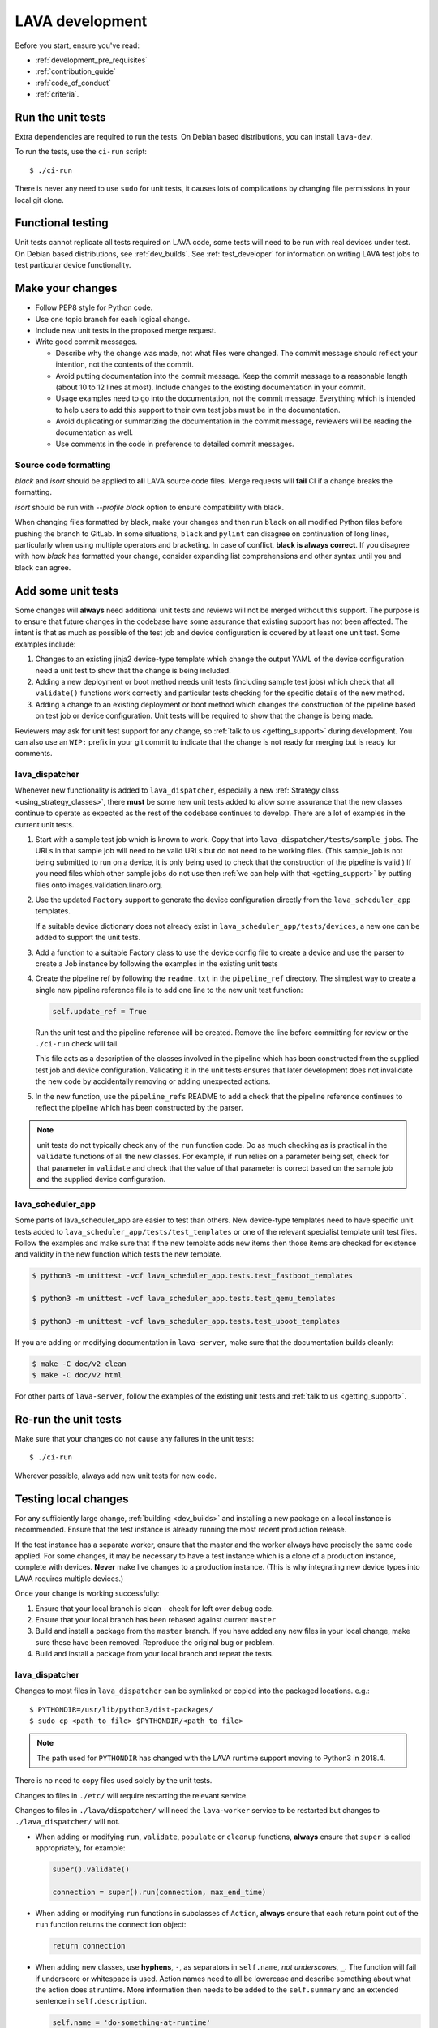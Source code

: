 .. index:: developing LAVA

.. _lava_development:

LAVA development
################

Before you start, ensure you've read:

* :ref:`development_pre_requisites`
* :ref:`contribution_guide`
* :ref:`code_of_conduct`
* :ref:`criteria`.

.. seealso:: :ref:`contribute_upstream`

.. _running_all_unit_tests:

Run the unit tests
==================

Extra dependencies are required to run the tests. On Debian based
distributions, you can install ``lava-dev``.

To run the tests, use the ``ci-run`` script::

 $ ./ci-run

There is never any need to use ``sudo`` for unit tests, it causes lots
of complications by changing file permissions in your local git clone.

.. seealso:: :ref:`testing_pipeline_code` and
   :ref:`developer_preparations`

Functional testing
==================

Unit tests cannot replicate all tests required on LAVA code, some tests
will need to be run with real devices under test. On Debian based
distributions, see :ref:`dev_builds`. See :ref:`test_developer` for
information on writing LAVA test jobs to test particular device
functionality.

.. index:: git commit messages

.. _making_git_changes:

Make your changes
=================

* Follow PEP8 style for Python code.
* Use one topic branch for each logical change.
* Include new unit tests in the proposed merge request.
* Write good commit messages.

  * Describe why the change was made, not what files were changed.
    The commit message should reflect your intention, not the contents
    of the commit.

  * Avoid putting documentation into the commit message. Keep the
    commit message to a reasonable length (about 10 to 12 lines at
    most). Include changes to the existing documentation in your
    commit.

  * Usage examples need to go into the documentation, not the commit
    message. Everything which is intended to help users to add this
    support to their own test jobs must be in the documentation.

  * Avoid duplicating or summarizing the documentation in the commit
    message, reviewers will be reading the documentation as well.

  * Use comments in the code in preference to detailed commit messages.

.. index:: codestyle, black

.. _running_black:

Source code formatting
----------------------

`black` and `isort` should be applied to **all** LAVA source code files.
Merge requests will **fail** CI if a change breaks the formatting.

`isort` should be run with `--profile black` option to ensure
compatibility with black.

When changing files formatted by black, make your changes and then run
``black`` on all modified Python files before pushing the branch to
GitLab. In some situations, ``black`` and ``pylint`` can disagree on
continuation of long lines, particularly when using multiple operators
and bracketing. In case of conflict, **black is always correct**. If
you disagree with how `black` has formatted your change, consider
expanding list comprehensions and other syntax until you and black can
agree.

.. index:: developer: adding unit tests

.. _developer_adding_unit_tests:

Add some unit tests
===================

Some changes will **always** need additional unit tests and reviews
will not be merged without this support. The purpose is to ensure that
future changes in the codebase have some assurance that existing
support has not been affected. The intent is that as much as possible
of the test job and device configuration is covered by at least one
unit test. Some examples include:

#. Changes to an existing jinja2 device-type template which change the
   output YAML of the device configuration need a unit test to show that
   the change is being included.

#. Adding a new deployment or boot method needs unit tests (including
   sample test jobs) which check that all ``validate()`` functions work
   correctly and particular tests checking for the specific details of
   the new method.

#. Adding a change to an existing deployment or boot method which
   changes the construction of the pipeline based on test job or device
   configuration. Unit tests will be required to show that the change is
   being made.

Reviewers may ask for unit test support for any change, so :ref:`talk
to us <getting_support>` during development. You can also use an
``WIP:`` prefix in your git commit to indicate that the change is not
ready for merging but is ready for comments.

lava_dispatcher
---------------

Whenever new functionality is added to ``lava_dispatcher``, especially
a new :ref:`Strategy class <using_strategy_classes>`, there **must** be
some new unit tests added to allow some assurance that the new classes
continue to operate as expected as the rest of the codebase continues
to develop. There are a lot of examples in the current unit tests.

#. Start with a sample test job which is known to work. Copy that into
   ``lava_dispatcher/tests/sample_jobs``. The URLs in that sample job
   will need to be valid URLs but do not need to be working files.
   (This sample_job is not being submitted to run on a device, it is
   only being used to check that the construction of the pipeline is
   valid.) If you need files which other sample jobs do not use then
   :ref:`we can help with that <getting_support>` by putting files onto
   images.validation.linaro.org.

#. Use the updated ``Factory`` support to generate the device
   configuration directly from the ``lava_scheduler_app`` templates.

   If a suitable device dictionary does not already exist in
   ``lava_scheduler_app/tests/devices``, a new one can be added to
   support the unit tests.

#. Add a function to a suitable Factory class to use the device config
   file to create a device and use the parser to create a Job instance
   by following the examples in the existing unit tests

#. Create the pipeline ref by following the ``readme.txt`` in the
   ``pipeline_ref`` directory. The simplest way to create a single new
   pipeline reference file is to add one line to the new unit test
   function:

   .. code-block:: python

    self.update_ref = True

   Run the unit test and the pipeline reference will be created. Remove
   the line before committing for review or the ``./ci-run`` check will
   fail.

   This file acts as a description of the classes involved in the
   pipeline which has been constructed from the supplied test job and
   device configuration. Validating it in the unit tests ensures that
   later development does not invalidate the new code by accidentally
   removing or adding unexpected actions.

#. In the new function, use the ``pipeline_refs`` README to add a check
   that the pipeline reference continues to reflect the pipeline which
   has been constructed by the parser.

.. note:: unit tests do not typically check any of the ``run`` function
   code. Do as much checking as is practical in the ``validate``
   functions of all the new classes. For example, if ``run`` relies on
   a parameter being set, check for that parameter in ``validate`` and
   check that the value of that parameter is correct based on the
   sample job and the supplied device configuration.

lava_scheduler_app
------------------

Some parts of lava_scheduler_app are easier to test than others. New
device-type templates need to have specific unit tests added to
``lava_scheduler_app/tests/test_templates`` or one of the relevant
specialist template unit test files. Follow the examples and make sure
that if the new template adds new items then those items are checked
for existence and validity in the new function which tests the new
template.

.. code-block:: shell

 $ python3 -m unittest -vcf lava_scheduler_app.tests.test_fastboot_templates

 $ python3 -m unittest -vcf lava_scheduler_app.tests.test_qemu_templates

 $ python3 -m unittest -vcf lava_scheduler_app.tests.test_uboot_templates

If you are adding or modifying documentation in ``lava-server``, make sure that
the documentation builds cleanly:

.. code-block:: none

 $ make -C doc/v2 clean
 $ make -C doc/v2 html

For other parts of ``lava-server``, follow the examples of the existing unit
tests and :ref:`talk to us <getting_support>`.

Re-run the unit tests
=====================

Make sure that your changes do not cause any failures in the unit tests::

 $ ./ci-run

Wherever possible, always add new unit tests for new code.

Testing local changes
=====================

For any sufficiently large change, :ref:`building <dev_builds>` and
installing a new package on a local instance is recommended. Ensure
that the test instance is already running the most recent production
release.

If the test instance has a separate worker, ensure that the master and
the worker always have precisely the same code applied. For some
changes, it may be necessary to have a test instance which is a clone
of a production instance, complete with devices. **Never** make live
changes to a production instance. (This is why integrating new device
types into LAVA requires multiple devices.)

Once your change is working successfully:

#. Ensure that your local branch is clean - check for left over debug
   code.

#. Ensure that your local branch has been rebased against current
   ``master``

#. Build and install a package from the ``master`` branch. If you have
   added any new files in your local change, make sure these have been
   removed. Reproduce the original bug or problem.

#. Build and install a package from your local branch and repeat the
   tests.

lava_dispatcher
---------------

Changes to most files in ``lava_dispatcher`` can be symlinked or copied
into the packaged locations. e.g.::

 $ PYTHONDIR=/usr/lib/python3/dist-packages/
 $ sudo cp <path_to_file> $PYTHONDIR/<path_to_file>

.. note:: The path used for ``PYTHONDIR`` has changed with the LAVA
   runtime support moving to Python3 in 2018.4.

There is no need to copy files used solely by the unit tests.

Changes to files in ``./etc/`` will require restarting the relevant
service.

Changes to files in ``./lava/dispatcher/`` will need the ``lava-worker``
service to be restarted but changes to ``./lava_dispatcher/`` will not.

* When adding or modifying ``run``, ``validate``, ``populate`` or
  ``cleanup`` functions, **always** ensure that ``super`` is called
  appropriately, for example:

  .. code-block:: python

    super().validate()

    connection = super().run(connection, max_end_time)

* When adding or modifying ``run`` functions in subclasses of
  ``Action``, **always** ensure that each return point out of the
  ``run`` function returns the ``connection`` object:

  .. code-block:: python

    return connection

* When adding new classes, use **hyphens**, ``-``, as separators in
  ``self.name``, *not underscores*,  ``_``. The function will fail if
  underscore or whitespace is used. Action names need to all be
  lowercase and describe something about what the action does at
  runtime. More information then needs to be added to the
  ``self.summary`` and an extended sentence in ``self.description``.

  .. code-block:: python

    self.name = 'do-something-at-runtime'

  .. seealso:: :ref:`developing_new_classes`

* Use **namespaces** for all dynamic data. Parameters of actions are
  immutable. Use the namespace functions when an action needs to store
  dynamic data, for example the location of files which have been
  downloaded to temporary directories, Do not access ``self.data``
  directly (except for use in iterators). Use the get and set
  primitives, for example:

  .. code-block:: python

   set_namespace_data(action='boot', label='shared', key='boot-result', value=res)

   image_arg = self.get_namespace_data(action='download-action', label=label, key='image_arg')

lava-server
-----------

Changes to device-type templates and device dictionaries take effect
immediately, so simply submitting a test job will pick up the latest
version of the code in
``/etc/lava-server/dispatcher-config/device-types/``. Make changes to
the templates in ``lava_scheduler_app/tests/device-types/``. Check them
using the ``test_all_templates`` test, and only then copy the updates
into ``/etc/lava-server/dispatcher-config/device-types/`` when the
tests pass.

.. seealso:: :ref:`testing_new_devicetype_templates`

Changes to django templates can be applied immediately by copying the
template into the packaged path, e.g. html files in
``lava_scheduler_app/templates/lava_scheduler_app/`` can be copied or
symlinked to
``/usr/lib/python3/dist-packages/lava_scheduler_app/templates/lava_scheduler_app/``

.. note:: The path changed when the LAVA runtime support moved to
   Python3 with the 2018.4 release.

Changes to python code generally require copying the files and
restarting the ``lava-server-gunicorn`` service before the changes will
be applied::

 sudo service lava-server-gunicorn restart

Changes to ``lava_scheduler_app/models.py``,
``lava_scheduler_app/db_utils.py`` or ``lava_results_app/dbutils`` will
require restarting the ``lava-master`` service::

 sudo service lava-master restart

Changes to files in ``./etc/`` will require restarting the relevant
service. If multiple services are affected, it is normally best to
build and install a new package.

:ref:`database_migrations` are a complex area - read up on the django
documentation for migrations. Instead of ``python ./manage.py``, use
``sudo lava-server manage``.

lava-server-doc
---------------

Documentation files in ``doc/v2`` can be built locally in the git
checkout using ``make``::

 make -C doc/v2 clean
 make -C doc/v2 html

Files can then be checked in a web browser using the ``file://`` url
scheme and the ``_build/html/`` subdirectory. For example:
``file:///home/neil/code/lava/lava-server/doc/v2/_build/html/first_steps.html``

Some documentation changes can add images, example test jobs, test
definitions and other files. Depending on the type of file, it may be
necessary to make changes to the packaging, so :ref:`talk to us
<getting_support>` before making such changes.

Documentation is written in RST, so the `RST Primer
<http://www.sphinx-doc.org/en/stable/rest.html>`_ is essential reading
when modifying the documentation.

#. Keep all documentation paragraphs wrapped to 80 columns.

#. Strip trailing whitespace from all modified files.

#. When you build your changes from clean, make sure there are no
   warning or error messages from the build.

#. Use ``en_US`` in both code and documentation.

#. Use syntax highlighting for code and check the rendered page. For
   example, ``code-block:: shell`` relates to the contents of shell
   scripts, not the output of commands or scripts in a shell (those
   should use ``code-block:: none``)

#. Wherever possible, pull in code samples from working example files
   so that these can be checked for accuracy on `staging
   <https://staging.validation.linaro.org/>`_ before future releases.

.. _developer_commit_for_review:

Debugging lava-dispatcher with pdb, the Python debugger
=======================================================

Due to the nature of how ``lava-run`` is executed by ``lava-worker``, it's
tricky to debug ``lava-dispatcher`` directly. However, one can use the
`remote-pdb`_ package and do remote debugging.

.. _remote-pdb: https://pypi.org/project/remote-pdb/


You need to have the ``remote-pdb`` python package installed, and a ``telnet``
client.

If ``lava-worker`` is started with the ``--debug`` command line option, then it
will make ``lava-run`` stop right before running the test job for debugging.
You will see a message on the console where ``lava-run`` is running that is
similar to this::

    RemotePdb session open at 127.0.0.1:37865, waiting for connection ...

Note the address where the debuggin server is listening.  Then, to access the
debugger, you point ``telnet`` to the provided address and port::

    telnet 127.0.0.1 37865
    Connected to 127.0.0.1.
    Escape character is '^]'.
    > /path/to/lava/dispatcher/lava-run(274)main()
    -> job.run()
    (Pdb)

From that point on, you have a normal `pdb`_ session, and can debug the
execution of ``lava-dispatcher``.

.. _pdb: https://docs.python.org/3/library/pdb.html

Send your commits for review
============================

From each topic branch, just run::

    git push

#. each merge request is reviewed and approved individually and

#. later commits will depend on earlier commits, so if a later commit
   is approved and the one before it is not, the later commit will not
   be merged until the earlier one is approved.

#. you are responsible for **rebasing** your branch(es) against updates
   on master and this can become more difficult when there are multiple
   commits on one local branch.

#. Fixes from comments or unit test failures in one review are **not**
   acceptable as separate merge requests.

#. It is common for merge requests to go through repeated cycles of
   comments and updates. This is not a reflection on the usefulness of
   the change or on any particular contributors, it is a natural
   evolution of the code. Comments may reflect changes being made in
   other parallel reviews or reviews merged whilst this change was
   being reviewed. Contributors may be added to other reviews where the
   team consider this to be useful for feedback or where the
   documentation is being updated in areas which relate to your change.
   The number of comments per review is no indication of the quality of
   that review and does not affect when the review would be merged.

#. It is common for changes to develop merge conflicts during the
   review process as other reviews are merged. You are responsible for
   fixing all merge conflicts in your merge requests.

#. All merge requests must pass all CI tests.

Therefore the recommendations are:

#. **Always** use a separate local branch per change and a new commit
   for changes on that branch each time branch gets pushed until it
   is merged.

#. Think carefully about whether to base one local branch on another
   local branch. This is recommended when one change logically extends
   an earlier change and makes it a lot easier than having multiple
   commits on a single branch.

#. Keep all your branches up to date with master **regularly**. It is
   much better to resolve merge conflicts one change at a time instead
   of having multiple merge commits all in the one rebase operation
   when the merge request is finally ready to be merged. GitLab will
   show a message if a rebase is required but you can also simply
   rebase your local branch before pushing any new changes.

#. Check gitlab periodically and ensure that you address **all**
   comments on the review.

.. _developer_adding_reviewers:

Adding reviewers
================

The lava group is automatically added as approver for every merge
request.

Optionally, you can put ``WIP:`` at the start of your git commit
message and then amend the message when the request is ready to merge.

Handling your local branches
============================

After placing a few reviews, there will be a number of local branches.
To keep the list of local branches under control, the local branches
can be easily deleted after the merge. Note: git will warn if the
branch has not already been merged when used with the lower case ``-d``
option. This is a useful check that you are deleting a merged branch
and not an unmerged one, so work with git to help your workflow.

::

    $ git checkout bugfix
    $ git rebase master
    $ git checkout master
    $ git branch -d bugfix


If the final command fails, check the status of the review of the
branch. If you are completely sure the branch should still be deleted
or if the review of this branch was abandoned, use the `-D` option
instead of `-d` and repeat the command.

Future proofing
===============

All developers are encouraged to write code with future changes in
mind, so that it is easy to do a technology upgrade. This includes
watching for errors and warnings generated by dependency packages, as
well as upgrading and migrating to newer APIs as a normal part of
development.

This is particularly true for Django where the ``lava-server`` package
needs to retain support for multiple django versions as well as
monitoring for deprecation warnings in the newest django version. Where
necessary, write code for different versions and separate with:

.. code-block:: python

 import django
 if django.VERSION > (1, 8):
     pass  # newer code
 else:
     pass  # older compatibility code

.. _use_templates_in_dispatcher:

Use templates to generate device configuration
==============================================

One of the technical reasons to merge the lava-dispatcher and
lava-server source trees into a single source is to allow
lava-dispatcher to use the output of the lava-server templates in
development. Further changes are being made in this area to provide a
common module but it is already possible to build a lava_dispatcher
unit test which pulls device configuration directly from the templates
in lava_scheduler_app. This removes the problem of static YAML files in
``lava_dispatcher/devices`` getting out of date compared to the actual
YAML created by changes in the templates.

The YAML device configuration is generated from a device dictionary in
``lava_scheduler_app`` which extends a template in
``lava_scheduler_app`` - the same template which is used at runtime on
LAVA instances. Any change to the template or device dictionary is
immediately reflected in the YAML sent to the ``lava_dispatcher`` unit
test.

.. code-block:: python

    import unittest
    from lava_dispatcher.tests.test_basic import Factory, StdoutTestCase
    from lava_dispatcher.tests.utils import infrastructure_error_multi_paths

    class TestFastbootDeploy(StdoutTestCase):  # pylint: disable=too-many-public-methods

        def setUp(self):
            super().setUp()
            self.factory = Factory()

        @unittest.skipIf(infrastructure_error_multi_paths(
            ['lxc-info', 'img2simg', 'simg2img']),
            "lxc or img2simg or simg2img not installed")
        def test_lxc_api(self):
            job = self.factory.create_job('d02-01.jinja2', 'sample_jobs/grub-ramdisk.yaml')


.. _database_migrations:

Database migrations
===================

The LAVA team recommend using Debian stable but also support testing
and unstable which have a newer version of `python-django
<https://tracker.debian.org/pkg/python-django>`_.

Database migrations on Debian Jessie and later are managed within
django. Support for `python-django-south
<https://tracker.debian.org/pkg/python-django-south>`_ has been
**dropped**. **Only django** migration types should be included in any
reviews which involve a database migration.

Once modified, the updated ``models.py`` file needs to be copied into
the system location for the relevant extension, e.g.
``lava_scheduler_app``. This is a step which needs to be done by the
developer - developer packages **cannot** be installed cleanly and
**unit tests will likely fail** until the migration has been created
and applied.

On Debian Jessie and later::

 $ sudo lava-server manage makemigrations lava_scheduler_app

The migration file will be created in
``/usr/lib/python3/dist-packages/lava_scheduler_app/migrations/``
(which is why ``sudo`` is required) and will need to be copied into
your git working copy and added to the review.

The migration is applied using::

 $ sudo lava-server manage migrate lava_scheduler_app

See `django docs
<https://docs.djangoproject.com/en/1.8/topics/migrations/>`_ for more
information.

.. index:: developer: use python3

.. _use_python3:

Python 3.x
==========

Python3 support in LAVA is related to a number of factors:

* Forthcoming LTS releases of django which will remove support for
  python2.7

* Transition within Debian to full python3 support.

https://lists.lavasoftware.org/archives/list/lava-announce@lists.lavasoftware.org/thread/6QEDKDIQ2GFEPK5SRIE36RV234NSLSB6/

https://lists.lavasoftware.org/archives/list/lava-announce@lists.lavasoftware.org/thread/KWEPRA5P2LGVZ6WPIBWCYLC3G6TD5SN6/

lava-dispatcher and lava-server now fully support python3, runtime and
testing. Code changes to either codebase **must** be Python3
compatible.

All reviews run the ``lava-dispatcher`` and ``lava-server`` unit tests
against python 3.x and changes must pass all unit tests.

The ``./ci-run`` script for ``lava-dispatcher`` and ``lava-server`` can
run the unit tests using Python3::

 ./ci-run -a

Some additional Python3 dependencies will be required. In particular,
``python3-django-auth-ldap`` will need to be installed.

.. warning:: Django will be dropping python2.7 support with the 2.2LTS
   release, *frozen* instances of LAVA will not be able to use django
   updates after that point.

XML-RPC changes
===============

Each of the installed django apps in ``lava-server`` are able to expose
functionality using :ref:`XML-RPC <xml_rpc>`.

.. code-block:: python

 from linaro_django_xmlrpc.models import ExposedAPI

 class SomeAPI(ExposedAPI):

#. The ``docstring`` **must** include the full user-facing documentation of
   each function exposed through the API.

#. Authentication should be supported using the base class support:

   .. code-block:: python

    self._authenticate()

#. Catch exceptions for all errors, ``SubmissionException``,
   ``DoesNotExist`` and others, then re-raise as
   ``xmlrpc.client.Fault``.

#. Move as much of the work into the relevant app as possible, either
   in ``models.py`` or in ``dbutils.py``. Wherever possible, re-use
   existing functions with wrappers for error handling in the API code.

.. _lava_instance_settings:

Instance settings
=================

``/etc/lava-server/instance.conf`` is principally for V1 configuration.
V2 uses this file only for the database connection settings on the
master, instance name and the ``lavaserver`` user.

Most settings for the instance are handled inside django using
``/etc/lava-server/settings.conf``. (For historical reasons, this file
uses **JSON** syntax.)

.. seealso:: :ref:`branding`, :ref:`django_debug_toolbar` and
   :ref:`developer_access_to_django_shell`

.. _pylint_tool:

Pylint3
=======

`Pylint`_ is a tool that checks for errors in Python code, tries to
enforce a coding standard and looks for bad code smells. We encourage
developers to run LAVA code through pylint and fix warnings or errors
shown by pylint to maintain a good score. For more information about
code smells, refer to Martin Fowler's `refactoring book`_. LAVA
developers stick on to `PEP 008`_ (aka `Guido's style guide`_) across
all the LAVA component code.

``pylint3`` does need to be used with some caution, the messages
produced should not be followed blindly. It can be very useful for
spotting unused imports, unused variables and other issues. To simplify
the pylint output, some warnings are recommended to be disabled::

 $ pylint3 -d line-too-long -d missing-docstring

.. note:: Docstrings should still be added wherever a docstring would
   be useful.

Many developers use a ``~/.pylintrc`` file which already includes a
sample list of warnings to disable. Other warnings frequently disabled
in ``~/.pylintrc`` include:

.. code-block:: none

        too-many-locals,
        too-many-ancestors,
        too-many-arguments,
        too-many-instance-attributes,
        too-many-nested-blocks,
        too-many-return-statements,
        too-many-branches,
        too-many-statements,
        too-few-public-methods,
        wrong-import-order,
        ungrouped-imports,

``pylint`` also supports local disabling of warnings and there are many
examples of:

.. code-block:: python

 variable = func_call()  # pylint: disable=

There is a ``pylint-django`` plugin available in unstable and testing
and whilst it improves the pylint output for the ``lava-server``
codebase, it still has a high level of false indications, particularly
when extending an existing model.

pep8
====

In order to check for `PEP 008`_ compliance the following command is
recommended::

  $ pep8 --ignore E501

`pep8` can be installed in Debian based systems as follows::

  $ apt install pep8

.. index:: unit tests

.. _unit_tests:

Unit-tests
==========

LAVA has set of unit tests which the developers can run on a regular
basis for each change they make in order to check for regressions if
any. Most of the LAVA components such as ``lava-server``,
``lava-dispatcher``, :ref:`lavacli <lavacli>` have unit tests.

Extra dependencies are required to run the tests. On Debian based
distributions, you need to install ``lava-dev``.

.. seealso:: :ref:`unit_test_dependencies`

To run the tests, use the ci-run / ci-build scripts::

  $ ./ci-run

.. _`Pylint`: https://www.pylint.org/
.. _`refactoring book`: https://www.refactoring.com/
.. _`PEP 008`: https://www.python.org/dev/peps/pep-0008/
.. _`Guido's style guide`: https://www.python.org/doc/essays/styleguide.html

.. seealso:: :ref:`developer_preparations`,
   :ref:`unit_test_dependencies` and :ref:`testing_pipeline_code` for
   examples of how to run individual unit tests or all unit tests
   within a class or module.

LAVA database model visualization
=================================

LAVA database models can be visualized with the help of
`django_extensions`_ along with tools such as `pydot`_. In Debian based
systems install the following packages to get the visualization of LAVA
database models:

.. code-block:: shell

 $ apt install python-django-extensions python-pydot

Once the above packages are installed successfully, use the following command
to get the visualization of ``lava-server`` models in PNG format:

.. code-block:: shell

 $ sudo lava-server manage graph_models --pydot -a -g -o lava-server-model.png

More documentation about graph models is available in
https://django-extensions.readthedocs.io/en/latest/graph_models.html

Other useful features from `django_extensions`_ are as follows:

* `shell_plus`_ - similar to the built-in "shell" but autoloads all models

* `validate_templates`_ - check templates for rendering errors:

  .. code-block:: shell

   $ sudo lava-server manage validate_templates

* `runscript`_ - run arbitrary scripts inside ``lava-server``
  environment:

  .. code-block:: shell

   $ sudo lava-server manage runscript fix_user_names --script-args=all

.. _`django_extensions`: https://django-extensions.readthedocs.io/en/latest/
.. _`pydot`: https://pypi.org/project/pydot/
.. _`shell_plus`: https://django-extensions.readthedocs.io/en/latest/shell_plus.html
.. _`validate_templates`: https://django-extensions.readthedocs.io/en/latest/validate_templates.html
.. _`runscript`: https://django-extensions.readthedocs.io/en/latest/runscript.html

.. _developer_access_to_django_shell:

Developer access to django shell
================================

Default configurations use a side-effect of the logging behavior to
restrict access to the ``lava-server manage`` operations which typical
Django apps expose through the ``manage.py`` interface. This is because
``lava-server manage shell`` provides read-write access to the
database, so the command requires ``sudo``.

On developer machines, this can be unnecessary. Set the location of the
django log to a new location to allow easier access to the management
commands to simplify debugging and to be able to run a Django Python
Console inside a development environment. In
``/etc/lava-server/settings.conf`` add::

 "DJANGO_LOGFILE": "/tmp/django.log"

.. note:: ``settings.conf`` is JSON syntax, so ensure that the previous
   line ends with a comma and that the resulting file validates as
   JSON. Use `JSONLINT <https://jsonlint.com>`_

The new location needs to be writable by the ``lavaserver`` user (for
use by localhost) and by the developer user (but would typically be
writeable by anyone).
